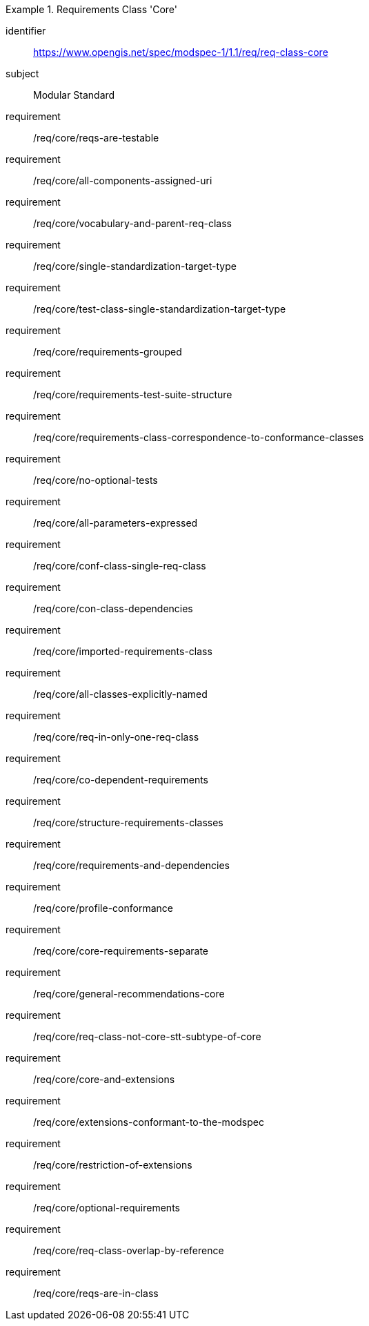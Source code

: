 [[req_class-core]]
[requirements_class]
.Requirements Class 'Core'
====
[%metadata]
identifier:: https://www.opengis.net/spec/modspec-1/1.1/req/req-class-core
subject:: Modular Standard
requirement:: /req/core/reqs-are-testable
requirement:: /req/core/all-components-assigned-uri
requirement:: /req/core/vocabulary-and-parent-req-class
requirement:: /req/core/single-standardization-target-type
requirement:: /req/core/test-class-single-standardization-target-type
requirement:: /req/core/requirements-grouped
requirement:: /req/core/requirements-test-suite-structure
requirement:: /req/core/requirements-class-correspondence-to-conformance-classes
requirement:: /req/core/no-optional-tests
requirement:: /req/core/all-parameters-expressed
requirement:: /req/core/conf-class-single-req-class
requirement:: /req/core/con-class-dependencies
requirement:: /req/core/imported-requirements-class
requirement:: /req/core/all-classes-explicitly-named
requirement:: /req/core/req-in-only-one-req-class
requirement:: /req/core/co-dependent-requirements
requirement:: /req/core/structure-requirements-classes
requirement:: /req/core/requirements-and-dependencies
requirement:: /req/core/profile-conformance
requirement:: /req/core/core-requirements-separate
requirement:: /req/core/general-recommendations-core
requirement:: /req/core/req-class-not-core-stt-subtype-of-core
requirement:: /req/core/core-and-extensions
requirement:: /req/core/extensions-conformant-to-the-modspec
requirement:: /req/core/restriction-of-extensions
requirement:: /req/core/optional-requirements
requirement:: /req/core/req-class-overlap-by-reference
requirement:: /req/core/reqs-are-in-class
====


